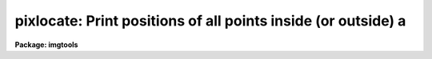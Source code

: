 .. _pixlocate:

pixlocate: Print positions of all points inside (or outside) a
==============================================================

**Package: imgtools**

.. raw:: html

  <section id="s_usage">
  <h3>Usage</h3>
  <p>
  pixlocate input lowerlimit upperlimit
  </p>
  </section>
  <section id="s_description">
  <h3>Description</h3>
  <p>
  This task prints the coordinates and value of any pixel in an image
  where the value is within a specified range.
  As an alternative, the user may specify that the coordinates be printed
  when the value is outside the range.
  The user may also disable either end of the range to allow the task to
  look for pixels either above or below a specified value,
  with no limit on the range itself.
  A limit may be set on the number of pixels for which to print coordinates.
  Images with more than two dimensions may be processed.
  </p>
  </section>
  <section id="s_parameters">
  <h3>Parameters</h3>
  <dl id="l_input">
  <dt><b>input [file name]</b></dt>
  <!-- Sec='PARAMETERS' Level=0 Label='input' Line='input [file name]' -->
  <dd>Name of the input image.
  </dd>
  </dl>
  <dl id="l_lowerlimit">
  <dt><b>lowerlimit = INDEF [real]</b></dt>
  <!-- Sec='PARAMETERS' Level=0 Label='lowerlimit' Line='lowerlimit = INDEF [real]' -->
  <dd>Coordinates will be printed if the value is
  greater than or equal to 'lowerlimit'.
  (If 'outside' = yes, however,
  coordinates will be printed if the value is
  less than or equal to 'lowerlimit'.)  If this is INDEF
  then the lower limit is not checked.
  </dd>
  </dl>
  <dl id="l_upperlimit">
  <dt><b>upperlimit = INDEF [real]</b></dt>
  <!-- Sec='PARAMETERS' Level=0 Label='upperlimit' Line='upperlimit = INDEF [real]' -->
  <dd>Coordinates will be printed if the value is
  less than or equal to 'upperlimit'.
  (If 'outside' = yes, however,
  coordinates will be printed if the value is
  greater than or equal to 'upperlimit'.)  If this is INDEF
  then the upper limit is not checked.
  </dd>
  </dl>
  <dl>
  <dt><b>(maxvals = 1000) [integer, min=1]</b></dt>
  <!-- Sec='PARAMETERS' Level=0 Label='' Line='(maxvals = 1000) [integer, min=1]' -->
  <dd>Maximum number of points whose coordinates should be printed.
  If more points than this are found,
  the task writes the message <span style="font-family: monospace;">"# maximum exceeded"</span> to STDERR and quits.
  </dd>
  </dl>
  <dl>
  <dt><b>(border = 0) [integer, min=0]</b></dt>
  <!-- Sec='PARAMETERS' Level=0 Label='' Line='(border = 0) [integer, min=0]' -->
  <dd>Width of the border around all axes.  Pixels closer than this to the ends 
  of the axes are ignored.
  </dd>
  </dl>
  <dl>
  <dt><b>(outside = no) [boolean]</b></dt>
  <!-- Sec='PARAMETERS' Level=0 Label='' Line='(outside = no) [boolean]' -->
  <dd>Print pixels with values outside the range ['lowerlimit' to 'upperlimit']?  
  The default value (<span style="font-family: monospace;">"no"</span>) will search for pixels inside the range.
  Pixel values equal to the limits are always marked.
  </dd>
  </dl>
  </section>
  <section id="s_examples">
  <h3>Examples</h3>
  <p>
  1.  Print the locations and values of all pixels
  greater than or equal to 10000 in dev$pix.imh.
  The first column is the first axis coordinate,
  and the second column is the second axis coordinate.
  The third column is the data value at that pixel.
  Following the command is a sample output from this task.
  </p>
  <div class="highlight-default-notranslate"><pre>
  im&gt; pixlocate dev$pix 10000 INDEF maxvals=5
  
  347  188  13988
  348  188  14640
  347  189  19530
  348  189  19936
  347  190  10100
  </pre></div>
  <p>
  1.  Print the coordinates and values
  of all points having values between 999 and 1000 
  in the image, with a border of 15 pixels around the axes.
  Sample output is also shown.
  </p>
  <div class="highlight-default-notranslate"><pre>
  im&gt; pixlocate foctest$focim6 999 1000 border=15 outside=no
  
  292   52           999.
  224  124          1000.
  224  125          1000.
  224  126           999.
  </pre></div>
  <p>
  2.  Print the coordinates and values of all negative (or zero)
  points in the image,
  ignoring points closer than 10 pixels to the end of any axis.
  Up to 2000 pixels may be marked in this way.
  </p>
  <div class="highlight-default-notranslate"><pre>
  im&gt; pixlocate image 0 INDEF maxval=2000 border=10 outside=yes
  </pre></div>
  </section>
  <section id="s_bugs">
  <h3>Bugs</h3>
  </section>
  <section id="s_see_also">
  <h3>See also</h3>
  
  </section>
  
  <!-- Contents: 'NAME' 'USAGE' 'DESCRIPTION' 'PARAMETERS' 'EXAMPLES' 'BUGS' 'SEE ALSO'  -->
  
